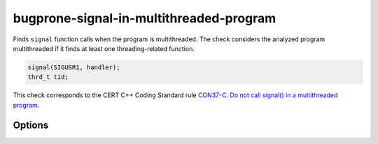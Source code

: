 .. title:: clang-tidy - bugprone-signal-in-multithreaded-program

bugprone-signal-in-multithreaded-program
========================================

Finds ``signal`` function calls when the program is multithreaded. The
check considers the analyzed program multithreaded if it finds at least 
one threading-related function.

.. code-block:: c

    signal(SIGUSR1, handler);
    thrd_t tid;

This check corresponds to the CERT C++ Coding Standard rule
`CON37-C. Do not call signal() in a multithreaded program
<https://wiki.sei.cmu.edu/confluence/display/c/CON37-C.+Do+not+call+signal%28%29+in+a+multithreaded+program>`_.

Options
-------

.. option:: ThreadList

   Semicolon-separated list of fully qualified names of thread call functions.
   Defaults to ``thrd_create;::thread;boost::thread;pthread_t``.
